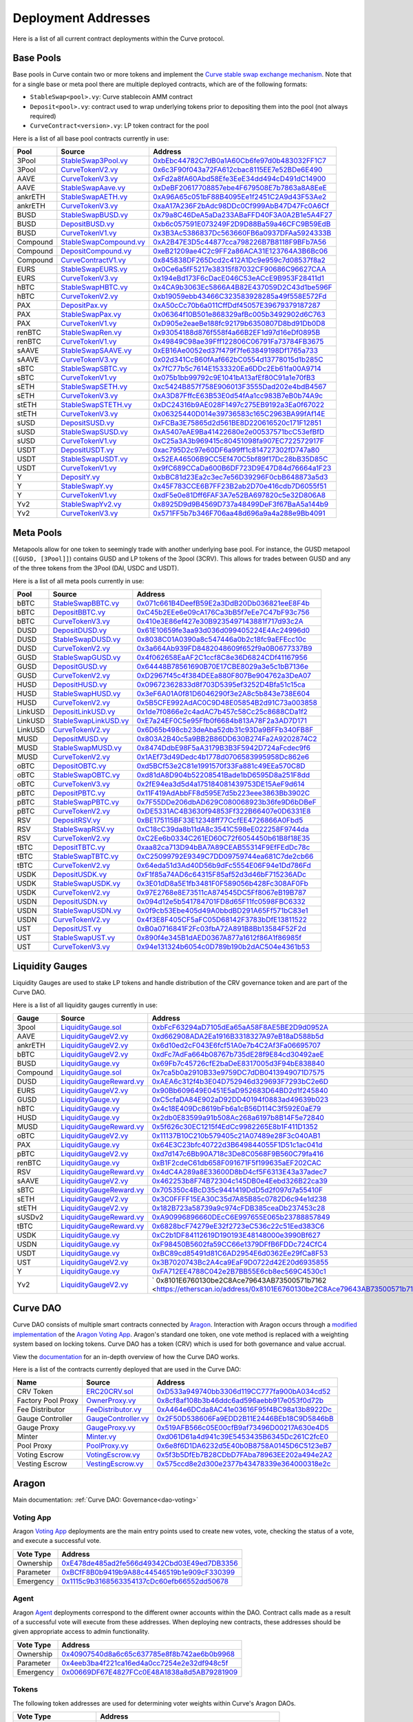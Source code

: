 .. _addresses-overview:

====================
Deployment Addresses
====================

Here is a list of all current contract deployments within the Curve protocol.

Base Pools
==========

Base pools in Curve contain two or more tokens and implement the  `Curve stable swap exchange mechanism <https://www.curve.fi/stableswap-paper.pdf>`_. Note that for a single base or meta pool there are multiple deployed contracts, which are of the following formats:

- ``StableSwap<pool>.vy``: Curve stablecoin AMM contract
- ``Deposit<pool>.vy``: contract used to wrap underlying tokens prior to depositing them into the pool (not always required)
- ``CurveContract<version>.vy``: LP token contract for the pool

Here is a list of all base pool contracts currently in use:

.. csv-table::
   :header: "Pool", "Source", "Address"

   3Pool, `StableSwap3Pool.vy <https://github.com/curvefi/curve-contract/blob/master/contracts/pools/3pool/StableSwap3Pool.vy>`_, `0xbEbc44782C7dB0a1A60Cb6fe97d0b483032FF1C7 <https://etherscan.io/address/0xbebc44782c7db0a1a60cb6fe97d0b483032ff1c7#code>`_
   3Pool, `CurveTokenV2.vy <https://github.com/curvefi/curve-contract/blob/master/contracts/tokens/CurveTokenV2.vy>`_, `0x6c3F90f043a72FA612cbac8115EE7e52BDe6E490 <https://etherscan.io/address/0x6c3F90f043a72FA612cbac8115EE7e52BDe6E490#code>`_
   AAVE, `CurveTokenV3.vy <https://github.com/curvefi/curve-contract/blob/master/contracts/tokens/CurveTokenV3.vy>`_, `0xFd2a8fA60Abd58Efe3EeE34dd494cD491dC14900 <https://etherscan.io/address/0xFd2a8fA60Abd58Efe3EeE34dd494cD491dC14900#code>`_
   AAVE, `StableSwapAave.vy <https://github.com/curvefi/curve-contract/blob/master/contracts/pools/aave/StableSwapAave.vy>`_, `0xDeBF20617708857ebe4F679508E7b7863a8A8EeE <https://etherscan.io/address/0xDeBF20617708857ebe4F679508E7b7863a8A8EeE#code>`_
   ankrETH, `StableSwapAETH.vy <https://github.com/curvefi/curve-contract/blob/master/contracts/pools/aeth/StableSwapAETH.vy>`_, `0xA96A65c051bF88B4095Ee1f2451C2A9d43F53Ae2 <https://etherscan.io/address/0xA96A65c051bF88B4095Ee1f2451C2A9d43F53Ae2#code>`_
   ankrETH, `CurveTokenV3.vy <https://github.com/curvefi/curve-contract/blob/master/contracts/tokens/CurveTokenV3.vy>`_, `0xaA17A236F2bAdc98DDc0Cf999AbB47D47Fc0A6Cf <https://etherscan.io/address/0xaA17A236F2bAdc98DDc0Cf999AbB47D47Fc0A6Cf#code>`_
   BUSD, `StableSwapBUSD.vy <https://github.com/curvefi/curve-contract/blob/master/contracts/pools/busd/StableSwapBUSD.vy>`_, `0x79a8C46DeA5aDa233ABaFFD40F3A0A2B1e5A4F27 <https://etherscan.io/address/0x79a8C46DeA5aDa233ABaFFD40F3A0A2B1e5A4F27#code>`_
   BUSD, `DepositBUSD.vy <https://github.com/curvefi/curve-contract/blob/master/contracts/pools/busd/DepositBUSD.vy>`_, `0xb6c057591E073249F2D9D88Ba59a46CFC9B59EdB <https://etherscan.io/address/0xb6c057591e073249f2d9d88ba59a46cfc9b59edb#code>`_
   BUSD, `CurveTokenV1.vy <https://github.com/curvefi/curve-contract/blob/master/contracts/tokens/CurveTokenV1.vy>`_, `0x3B3Ac5386837Dc563660FB6a0937DFAa5924333B <https://etherscan.io/address/0x3B3Ac5386837Dc563660FB6a0937DFAa5924333B#code>`_
   Compound, `StableSwapCompound.vy <https://github.com/curvefi/curve-contract/blob/master/contracts/pools/compound/StableSwapCompound.vy>`_, `0xA2B47E3D5c44877cca798226B7B8118F9BFb7A56 <https://etherscan.io/address/0xA2B47E3D5c44877cca798226B7B8118F9BFb7A56#code>`_
   Compound, `DepositCompound.vy <https://github.com/curvefi/curve-contract/blob/master/contracts/pools/compound/DepositCompound.vy>`_, `0xeB21209ae4C2c9FF2a86ACA31E123764A3B6Bc06 <https://etherscan.io/address/0xeb21209ae4c2c9ff2a86aca31e123764a3b6bc06#code>`_
   Compound, `CurveContractV1.vy <https://github.com/curvefi/curve-contract/blob/master/contracts/tokens/CurveTokenV1.vy>`_, `0x845838DF265Dcd2c412A1Dc9e959c7d08537f8a2 <https://etherscan.io/address/0x845838DF265Dcd2c412A1Dc9e959c7d08537f8a2#code>`_
   EURS, `StableSwapEURS.vy <https://github.com/curvefi/curve-contract/blob/master/contracts/pools/eurs/StableSwapEURS.vy>`_, `0x0Ce6a5fF5217e38315f87032CF90686C96627CAA <https://etherscan.io/address/0x0Ce6a5fF5217e38315f87032CF90686C96627CAA#code>`_
   EURS, `CurveTokenV3.vy <https://github.com/curvefi/curve-contract/blob/master/contracts/tokens/CurveTokenV3.vy>`_, `0x194eBd173F6cDacE046C53eACcE9B953F28411d1 <https://etherscan.io/address/0x194eBd173F6cDacE046C53eACcE9B953F28411d1#code>`_
   hBTC, `StableSwapHBTC.vy <https://github.com/curvefi/curve-contract/blob/master/contracts/pools/hbtc/StableSwapHBTC.vy>`_, `0x4CA9b3063Ec5866A4B82E437059D2C43d1be596F <https://etherscan.io/address/0x4CA9b3063Ec5866A4B82E437059D2C43d1be596F#code>`_
   hBTC, `CurveTokenV2.vy <https://github.com/curvefi/curve-contract/blob/master/contracts/tokens/CurveTokenV2.vy>`_, `0xb19059ebb43466C323583928285a49f558E572Fd <https://etherscan.io/address/0xb19059ebb43466C323583928285a49f558E572Fd#code>`_
   PAX, `DepositPax.vy <https://github.com/curvefi/curve-contract/blob/master/contracts/pools/pax/DepositPax.vy>`_, `0xA50cCc70b6a011CffDdf45057E39679379187287 <https://etherscan.io/address/0xa50ccc70b6a011cffddf45057e39679379187287#code>`_
   PAX, `StableSwapPax.vy <https://github.com/curvefi/curve-contract/blob/master/contracts/pools/pax/StableSwapPax.vy>`_, `0x06364f10B501e868329afBc005b3492902d6C763 <https://etherscan.io/address/0x06364f10B501e868329afBc005b3492902d6C763#code>`_
   PAX, `CurveTokenV1.vy <https://github.com/curvefi/curve-contract/blob/master/contracts/tokens/CurveTokenV1.vy>`_, `0xD905e2eaeBe188fc92179b6350807D8bd91Db0D8 <https://etherscan.io/address/0xD905e2eaeBe188fc92179b6350807D8bd91Db0D8#code>`_
   renBTC, `StableSwapRen.vy <https://github.com/curvefi/curve-contract/blob/master/contracts/pools/ren/StableSwapRen.vy>`_, `0x93054188d876f558f4a66B2EF1d97d16eDf0895B <https://etherscan.io/address/0x93054188d876f558f4a66B2EF1d97d16eDf0895B#code>`_
   renBTC, `CurveTokenV1.vy <https://github.com/curvefi/curve-contract/blob/master/contracts/tokens/CurveTokenV1.vy>`_, `0x49849C98ae39Fff122806C06791Fa73784FB3675 <https://etherscan.io/address/0x49849C98ae39Fff122806C06791Fa73784FB3675#code>`_
   sAAVE, `StableSwapSAAVE.vy <https://github.com/curvefi/curve-contract/blob/master/contracts/pools/saave/StableSwapSAAVE.vy>`_, `0xEB16Ae0052ed37f479f7fe63849198Df1765a733 <https://etherscan.io/address/0xeb16ae0052ed37f479f7fe63849198df1765a733#code>`_
   sAAVE, `CurveTokenV3.vy <https://github.com/curvefi/curve-contract/blob/master/contracts/tokens/CurveTokenV3.vy>`_, `0x02d341CcB60fAaf662bC0554d13778015d1b285C <https://etherscan.io/address/0x02d341CcB60fAaf662bC0554d13778015d1b285C#code>`_
   sBTC, `StableSwapSBTC.vy <https://github.com/curvefi/curve-contract/blob/master/contracts/pools/sbtc/StableSwapSBTC.vy>`_, `0x7fC77b5c7614E1533320Ea6DDc2Eb61fa00A9714 <https://etherscan.io/address/0x7fC77b5c7614E1533320Ea6DDc2Eb61fa00A9714#code>`_
   sBTC, `CurveTokenV1.vy <https://github.com/curvefi/curve-contract/blob/master/contracts/tokens/CurveTokenV1.vy>`_,`0x075b1bb99792c9E1041bA13afEf80C91a1e70fB3 <https://etherscan.io/address/0x075b1bb99792c9E1041bA13afEf80C91a1e70fB3#code>`_
   sETH, `StableSwapSETH.vy <https://github.com/curvefi/curve-contract/blob/master/contracts/pools/seth/StableSwapSETH.vy>`_, `0xc5424B857f758E906013F3555Dad202e4bdB4567 <https://etherscan.io/address/0xc5424b857f758e906013f3555dad202e4bdb4567#code>`_
   sETH, `CurveTokenV3.vy <https://github.com/curvefi/curve-contract/blob/master/contracts/tokens/CurveTokenV3.vy>`_, `0xA3D87FffcE63B53E0d54fAa1cc983B7eB0b74A9c <https://etherscan.io/address/0xA3D87FffcE63B53E0d54fAa1cc983B7eB0b74A9c#code>`_
   stETH, `StableSwapSTETH.vy <https://github.com/curvefi/curve-contract/blob/master/contracts/pools/steth/StableSwapSTETH.vy>`_, `0xDC24316b9AE028F1497c275EB9192a3Ea0f67022 <https://etherscan.io/address/0xDC24316b9AE028F1497c275EB9192a3Ea0f67022#code>`_
   stETH, `CurveTokenV3.vy <https://github.com/curvefi/curve-contract/blob/master/contracts/tokens/CurveTokenV3.vy>`_, `0x06325440D014e39736583c165C2963BA99fAf14E <https://etherscan.io/address/0x06325440D014e39736583c165C2963BA99fAf14E#code>`_
   sUSD, `DepositSUSD.vy <https://github.com/curvefi/curve-contract/blob/master/contracts/pools/susd/DepositSUSD.vy>`_, `0xFCBa3E75865d2d561BE8D220616520c171F12851 <https://etherscan.io/address/0xfcba3e75865d2d561be8d220616520c171f12851#code>`_
   sUSD, `StableSwapSUSD.vy <https://github.com/curvefi/curve-contract/blob/master/contracts/pools/susd/StableSwapSUSD.vy>`_, `0xA5407eAE9Ba41422680e2e00537571bcC53efBfD <https://etherscan.io/address/0xA5407eAE9Ba41422680e2e00537571bcC53efBfD#code>`_
   sUSD, `CurveTokenV1.vy <https://github.com/curvefi/curve-contract/blob/master/contracts/tokens/CurveTokenV1.vy>`_, `0xC25a3A3b969415c80451098fa907EC722572917F <https://etherscan.io/address/0xC25a3A3b969415c80451098fa907EC722572917F#code>`_
   USDT, `DepositUSDT.vy <https://github.com/curvefi/curve-contract/blob/master/contracts/pools/usdt/DepositUSDT.vy>`_, `0xac795D2c97e60DF6a99ff1c814727302fD747a80 <https://etherscan.io/address/0xac795d2c97e60df6a99ff1c814727302fd747a80#code>`_
   USDT, `StableSwapUSDT.vy <https://github.com/curvefi/curve-contract/blob/master/contracts/pools/usdt/StableSwapUSDT.vy>`_, `0x52EA46506B9CC5Ef470C5bf89f17Dc28bB35D85C <https://etherscan.io/address/0x52EA46506B9CC5Ef470C5bf89f17Dc28bB35D85C#code>`_
   USDT, `CurveTokenV1.vy <https://github.com/curvefi/curve-contract/blob/master/contracts/tokens/CurveTokenV1.vy>`_, `0x9fC689CCaDa600B6DF723D9E47D84d76664a1F23 <https://etherscan.io/address/0x9fC689CCaDa600B6DF723D9E47D84d76664a1F23#code>`_
   Y, `DepositY.vy <https://github.com/curvefi/curve-contract/blob/master/contracts/pools/y/DepositY.vy>`_, `0xbBC81d23Ea2c3ec7e56D39296F0cbB648873a5d3 <https://etherscan.io/address/0xbbc81d23ea2c3ec7e56d39296f0cbb648873a5d3#code>`_
   Y, `StableSwapY.vy <https://github.com/curvefi/curve-contract/blob/master/contracts/pools/y/StableSwapY.vy>`_, `0x45F783CCE6B7FF23B2ab2D70e416cdb7D6055f51 <https://etherscan.io/address/0x45F783CCE6B7FF23B2ab2D70e416cdb7D6055f51#code>`_
   Y, `CurveTokenV1.vy <https://github.com/curvefi/curve-contract/blob/master/contracts/tokens/CurveTokenV1.vy>`_, `0xdF5e0e81Dff6FAF3A7e52BA697820c5e32D806A8 <https://etherscan.io/address/0xdF5e0e81Dff6FAF3A7e52BA697820c5e32D806A8#code>`_
   Yv2, `StableSwapYv2.vy <https://github.com/curvefi/curve-contract/blob/master/contracts/pools/yv2/StableSwapYv2.vy>`_, `0x8925D9d9B4569D737a48499DeF3f67BaA5a144b9 <https://etherscan.io/address/0x8925D9d9B4569D737a48499DeF3f67BaA5a144b9#code>`_
   Yv2, `CurveTokenV3.vy <https://github.com/curvefi/curve-contract/blob/master/contracts/tokens/CurveTokenV3.vy>`_, `0x571FF5b7b346F706aa48d696a9a4a288e9Bb4091 <https://etherscan.io/address/0x571FF5b7b346F706aa48d696a9a4a288e9Bb4091#code>`_


Meta Pools
==========

Metapools allow for one token to seemingly trade with another underlying base pool. For instance, the GUSD metapool (``[GUSD, [3Pool]]``) contains GUSD and LP tokens of the 3pool (3CRV). This allows for trades between GUSD and any of the three tokens from the 3Pool (DAI, USDC and USDT).

Here is a list of all meta pools currently in use:

.. csv-table::
   :header: "Pool", "Source", "Address"

   bBTC, `StableSwapBBTC.vy <https://github.com/curvefi/curve-contract/blob/master/contracts/pools/bbtc/StableSwapBBTC.vy>`_, `0x071c661B4DeefB59E2a3DdB20Db036821eeE8F4b <https://etherscan.io/address/0x071c661B4DeefB59E2a3DdB20Db036821eeE8F4b#code>`_
   bBTC, `DepositBBTC.vy <https://github.com/curvefi/curve-contract/blob/master/contracts/pools/bbtc/DepositBBTC.vy>`_, `0xC45b2EEe6e09cA176Ca3bB5f7eEe7C47bF93c756 <https://etherscan.io/address/0xC45b2EEe6e09cA176Ca3bB5f7eEe7C47bF93c756#code>`_
   bBTC, `CurveTokenV3.vy <https://github.com/curvefi/curve-contract/blob/master/contracts/tokens/CurveTokenV3.vy>`_, `0x410e3E86ef427e30B9235497143881f717d93c2A <https://etherscan.io/address/0x410e3E86ef427e30B9235497143881f717d93c2A#code>`_
   DUSD, `DepositDUSD.vy <https://github.com/curvefi/curve-contract/blob/master/contracts/pools/dusd/DepositDUSD.vy>`_, `0x61E10659fe3aa93d036d099405224E4Ac24996d0 <https://etherscan.io/address/0x61E10659fe3aa93d036d099405224E4Ac24996d0#code>`_
   DUSD, `StableSwapDUSD.vy <https://github.com/curvefi/curve-contract/blob/master/contracts/pools/dusd/StableSwapDUSD.vy>`_, `0x8038C01A0390a8c547446a0b2c18fc9aEFEcc10c <https://etherscan.io/address/0x8038C01A0390a8c547446a0b2c18fc9aEFEcc10c#code>`_
   DUSD, `CurveTokenV2.vy <https://github.com/curvefi/curve-contract/blob/master/contracts/tokens/CurveTokenV2.vy>`_, `0x3a664Ab939FD8482048609f652f9a0B0677337B9 <https://etherscan.io/address/0x3a664Ab939FD8482048609f652f9a0B0677337B9#code>`_
   GUSD, `StableSwapGUSD.vy <https://github.com/curvefi/curve-contract/blob/master/contracts/pools/gusd/StableSwapGUSD.vy>`_, `0x4f062658EaAF2C1ccf8C8e36D6824CDf41167956 <https://etherscan.io/address/0x4f062658EaAF2C1ccf8C8e36D6824CDf41167956>`_
   GUSD, `DepositGUSD.vy <https://github.com/curvefi/curve-contract/blob/master/contracts/pools/gusd/DepositGUSD.vy>`_, `0x64448B78561690B70E17CBE8029a3e5c1bB7136e <https://etherscan.io/address/0x64448B78561690B70E17CBE8029a3e5c1bB7136e#code>`_
   GUSD, `CurveTokenV2.vy <https://github.com/curvefi/curve-contract/blob/master/contracts/tokens/CurveTokenV2.vy>`_, `0xD2967f45c4f384DEEa880F807Be904762a3DeA07 <https://etherscan.io/address/0xD2967f45c4f384DEEa880F807Be904762a3DeA07#code>`_
   HUSD, `DepositHUSD.vy <https://github.com/curvefi/curve-contract/blob/master/contracts/pools/husd/DepositHUSD.vy>`_, `0x09672362833d8f703D5395ef3252D4Bfa51c15ca <https://etherscan.io/address/0x09672362833d8f703D5395ef3252D4Bfa51c15ca#code>`_
   HUSD, `StableSwapHUSD.vy <https://github.com/curvefi/curve-contract/blob/master/contracts/pools/husd/StableSwapHUSD.vy>`_, `0x3eF6A01A0f81D6046290f3e2A8c5b843e738E604 <https://etherscan.io/address/0x3eF6A01A0f81D6046290f3e2A8c5b843e738E604#code>`_
   HUSD, `CurveTokenV2.vy <https://github.com/curvefi/curve-contract/blob/master/contracts/tokens/CurveTokenV2.vy>`_, `0x5B5CFE992AdAC0C9D48E05854B2d91C73a003858 <https://etherscan.io/address/0x5B5CFE992AdAC0C9D48E05854B2d91C73a003858#code>`_
   LinkUSD, `DepositLinkUSD.vy <https://github.com/curvefi/curve-contract/blob/master/contracts/pools/linkusd/DepositLinkUSD.vy>`_, `0x1de7f0866e2c4adAC7b457c58Cc25c8688CDa1f2 <https://etherscan.io/address/0x1de7f0866e2c4adAC7b457c58Cc25c8688CDa1f2#code>`_
   LinkUSD, `StableSwapLinkUSD.vy <https://github.com/curvefi/curve-contract/blob/master/contracts/pools/linkusd/StableSwapLinkUSD.vy>`_, `0xE7a24EF0C5e95Ffb0f6684b813A78F2a3AD7D171 <https://etherscan.io/address/0xE7a24EF0C5e95Ffb0f6684b813A78F2a3AD7D171#code>`_
   LinkUSD, `CurveTokenV2.vy <https://github.com/curvefi/curve-contract/blob/master/contracts/tokens/CurveTokenV2.vy>`_, `0x6D65b498cb23deAba52db31c93Da9BFFb340FB8F <https://etherscan.io/address/0x6D65b498cb23deAba52db31c93Da9BFFb340FB8F#code>`_
   MUSD, `DepositMUSD.vy <https://github.com/curvefi/curve-contract/blob/master/contracts/pools/musd/DepositMUSD.vy>`_, `0x803A2B40c5a9BB2B86DD630B274Fa2A9202874C2 <https://etherscan.io/address/0x803A2B40c5a9BB2B86DD630B274Fa2A9202874C2#code>`_
   MUSD, `StableSwapMUSD.vy <https://github.com/curvefi/curve-contract/blob/master/contracts/pools/musd/StableSwapMUSD.vy>`_, `0x8474DdbE98F5aA3179B3B3F5942D724aFcdec9f6 <https://etherscan.io/address/0x8474DdbE98F5aA3179B3B3F5942D724aFcdec9f6#code>`_
   MUSD, `CurveTokenV2.vy <https://github.com/curvefi/curve-contract/blob/master/contracts/tokens/CurveTokenV2.vy>`_, `0x1AEf73d49Dedc4b1778d0706583995958Dc862e6 <https://etherscan.io/address/0x1AEf73d49Dedc4b1778d0706583995958Dc862e6#code>`_
   oBTC, `DepositOBTC.vy <https://github.com/curvefi/curve-contract/blob/master/contracts/pools/obtc/DepositOBTC.vy>`_, `0xd5BCf53e2C81e1991570f33Fa881c49EEa570C8D <https://etherscan.io/address/0xd5BCf53e2C81e1991570f33Fa881c49EEa570C8D#code>`_
   oBTC, `StableSwapOBTC.vy <https://github.com/curvefi/curve-contract/blob/master/contracts/pools/obtc/StableSwapOBTC.vy>`_, `0xd81dA8D904b52208541Bade1bD6595D8a251F8dd <https://etherscan.io/address/0xd81dA8D904b52208541Bade1bD6595D8a251F8dd#code>`_
   oBTC, `CurveTokenV3.vy <https://github.com/curvefi/curve-contract/blob/master/contracts/tokens/CurveTokenV3.vy>`_, `0x2fE94ea3d5d4a175184081439753DE15AeF9d614 <https://etherscan.io/address/0x2fE94ea3d5d4a175184081439753DE15AeF9d614#code>`_
   pBTC, `DepositPBTC.vy <https://github.com/curvefi/curve-contract/blob/master/contracts/pools/pbtc/DepositPBTC.vy>`_,`0x11F419AdAbbFF8d595E7d5b223eee3863Bb3902C <https://etherscan.io/address/0x11F419AdAbbFF8d595E7d5b223eee3863Bb3902C#code>`_
   pBTC, `StableSwapPBTC.vy <https://github.com/curvefi/curve-contract/blob/master/contracts/pools/pbtc/StableSwapPBTC.vy>`_, `0x7F55DDe206dbAD629C080068923b36fe9D6bDBeF <https://etherscan.io/address/0x7F55DDe206dbAD629C080068923b36fe9D6bDBeF#code>`_
   pBTC, `CurveTokenV2.vy <https://github.com/curvefi/curve-contract/blob/master/contracts/tokens/CurveTokenV2.vy>`_, `0xDE5331AC4B3630f94853Ff322B66407e0D6331E8 <https://etherscan.io/address/0xDE5331AC4B3630f94853Ff322B66407e0D6331E8#code>`_
   RSV, `DepositRSV.vy <https://github.com/curvefi/curve-contract/blob/master/contracts/pools/rsv/DepositRSV.vy>`_, `0xBE175115BF33E12348ff77CcfEE4726866A0Fbd5 <https://etherscan.io/address/0xBE175115BF33E12348ff77CcfEE4726866A0Fbd5#code>`_
   RSV, `StableSwapRSV.vy <https://github.com/curvefi/curve-contract/blob/master/contracts/pools/rsv/StableSwapRSV.vy>`_, `0xC18cC39da8b11dA8c3541C598eE022258F9744da <https://etherscan.io/address/0xC18cC39da8b11dA8c3541C598eE022258F9744da#code>`_
   RSV, `CurveTokenV2.vy <https://github.com/curvefi/curve-contract/blob/master/contracts/tokens/CurveTokenV2.vy>`_, `0xC2Ee6b0334C261ED60C72f6054450b61B8f18E35 <https://etherscan.io/address/0xC2Ee6b0334C261ED60C72f6054450b61B8f18E35#code>`_
   tBTC, `DepositTBTC.vy <https://github.com/curvefi/curve-contract/blob/master/contracts/pools/tbtc/DepositTBTC.vy>`_, `0xaa82ca713D94bBA7A89CEAB55314F9EfFEdDc78c <https://etherscan.io/address/0xaa82ca713D94bBA7A89CEAB55314F9EfFEdDc78c#code>`_
   tBTC, `StableSwapTBTC.vy <https://github.com/curvefi/curve-contract/blob/master/contracts/pools/tbtc/StableSwapTBTC.vy>`_, `0xC25099792E9349C7DD09759744ea681C7de2cb66 <https://etherscan.io/address/0xC25099792E9349C7DD09759744ea681C7de2cb66#code>`_
   tBTC, `CurveTokenV2.vy <https://github.com/curvefi/curve-contract/blob/master/contracts/tokens/CurveTokenV2.vy>`_, `0x64eda51d3Ad40D56b9dFc5554E06F94e1Dd786Fd <https://etherscan.io/address/0x64eda51d3Ad40D56b9dFc5554E06F94e1Dd786Fd#code>`_
   USDK, `DepositUSDK.vy <https://github.com/curvefi/curve-contract/blob/master/contracts/pools/usdk/DepositUSDK.vy>`_, `0xF1f85a74AD6c64315F85af52d3d46bF715236ADc <https://etherscan.io/address/0xF1f85a74AD6c64315F85af52d3d46bF715236ADc#code>`_
   USDK, `StableSwapUSDK.vy <https://github.com/curvefi/curve-contract/blob/master/contracts/pools/usdk/StableSwapUSDK.vy>`_, `0x3E01dD8a5E1fb3481F0F589056b428Fc308AF0Fb <https://etherscan.io/address/0x3E01dD8a5E1fb3481F0F589056b428Fc308AF0Fb#code>`_
   USDK, `CurveTokenV2.vy <https://github.com/curvefi/curve-contract/blob/master/contracts/tokens/CurveTokenV2.vy>`_, `0x97E2768e8E73511cA874545DC5Ff8067eB19B787 <https://etherscan.io/address/0x97E2768e8E73511cA874545DC5Ff8067eB19B787#code>`_
   USDN, `DepositUSDN.vy <https://github.com/curvefi/curve-contract/blob/master/contracts/pools/usdn/DepositUSDN.vy>`_, `0x094d12e5b541784701FD8d65F11fc0598FBC6332 <https://etherscan.io/address/0x094d12e5b541784701FD8d65F11fc0598FBC6332#code>`_
   USDN, `StableSwapUSDN.vy <https://github.com/curvefi/curve-contract/blob/master/contracts/pools/usdn/StableSwapUSDN.vy>`_, `0x0f9cb53Ebe405d49A0bbdBD291A65Ff571bC83e1 <https://etherscan.io/address/0x0f9cb53Ebe405d49A0bbdBD291A65Ff571bC83e1#code>`_
   USDN, `CurveTokenV2.vy <https://github.com/curvefi/curve-contract/blob/master/contracts/tokens/CurveTokenV2.vy>`_, `0x4f3E8F405CF5aFC05D68142F3783bDfE13811522 <https://etherscan.io/address/0x4f3E8F405CF5aFC05D68142F3783bDfE13811522#code>`_
   UST, `DepositUST.vy <https://github.com/curvefi/curve-contract/blob/master/contracts/pools/ust/DepositUST.vy>`_, `0xB0a0716841F2Fc03fbA72A891B8Bb13584F52F2d <https://etherscan.io/address/0xB0a0716841F2Fc03fbA72A891B8Bb13584F52F2d#code>`_
   UST, `StableSwapUST.vy <https://github.com/curvefi/curve-contract/blob/master/contracts/pools/ust/StableSwapUST.vy>`_, `0x890f4e345B1dAED0367A877a1612f86A1f86985f <https://etherscan.io/address/0x890f4e345B1dAED0367A877a1612f86A1f86985f#code>`_
   UST, `CurveTokenV3.vy <https://github.com/curvefi/curve-contract/blob/master/contracts/tokens/CurveTokenV3.vy>`_, `0x94e131324b6054c0D789b190b2dAC504e4361b53 <https://etherscan.io/address/0x94e131324b6054c0D789b190b2dAC504e4361b53#code>`_


.. _addresses-gauges:

Liquidity Gauges
================

Liquidity Gauges are used to stake LP tokens and handle distribution of the CRV governance token and are part of the Curve DAO.

Here is a list of all liquidity gauges currently in use:

.. csv-table::
   :header: "Gauge", "Source", "Address"

   3pool, `LiquidityGauge.sol <https://github.com/curvefi/curve-contract/blob/master/contracts/gauges/LiquidityGauge.vy>`_, `0xbFcF63294aD7105dEa65aA58F8AE5BE2D9d0952A <https://etherscan.io/address/0xbFcF63294aD7105dEa65aA58F8AE5BE2D9d0952A#code>`_
   AAVE, `LiquidityGaugeV2.vy <https://github.com/curvefi/curve-dao-contracts/blob/master/contracts/gauges/LiquidityGaugeV2.vy>`_, `0xd662908ADA2Ea1916B3318327A97eB18aD588b5d <https://etherscan.io/address/0xd662908ADA2Ea1916B3318327A97eB18aD588b5d#code>`_
   ankrETH, `LiquidityGaugeV2.vy <https://github.com/curvefi/curve-dao-contracts/blob/master/contracts/gauges/LiquidityGaugeV2.vy>`_, `0x6d10ed2cF043E6fcf51A0e7b4C2Af3Fa06695707 <https://etherscan.io/address/0x6d10ed2cF043E6fcf51A0e7b4C2Af3Fa06695707#code>`_
   bBTC, `LiquidityGaugeV2.vy <https://github.com/curvefi/curve-dao-contracts/blob/master/contracts/gauges/LiquidityGaugeV2.vy>`_, `0xdFc7AdFa664b08767b735dE28f9E84cd30492aeE <https://etherscan.io/address/0xdFc7AdFa664b08767b735dE28f9E84cd30492aeE#code>`_
   BUSD, `LiquidityGauge.vy <https://github.com/curvefi/curve-contract/blob/master/contracts/gauges/LiquidityGauge.vy>`_, `0x69Fb7c45726cfE2baDeE8317005d3F94bE838840 <https://etherscan.io/address/0x69Fb7c45726cfE2baDeE8317005d3F94bE838840#code>`_
   Compound, `LiquidityGauge.sol <https://github.com/curvefi/curve-contract/blob/master/contracts/gauges/LiquidityGauge.vy>`_, `0x7ca5b0a2910B33e9759DC7dDB0413949071D7575 <https://etherscan.io/address/0x7ca5b0a2910B33e9759DC7dDB0413949071D7575#code>`_
   DUSD, `LiquidityGaugeReward.vy <https://github.com/curvefi/curve-contract/blob/master/contracts/gauges/LiquidityGaugeReward.vy>`_, `0xAEA6c312f4b3E04D752946d329693F7293bC2e6D <https://etherscan.io/address/0xAEA6c312f4b3E04D752946d329693F7293bC2e6D#code>`_
   EURS, `LiquidityGaugeV2.vy <https://github.com/curvefi/curve-dao-contracts/blob/master/contracts/gauges/LiquidityGaugeV2.vy>`_, `0x90Bb609649E0451E5aD952683D64BD2d1f245840 <https://etherscan.io/address/0x90Bb609649E0451E5aD952683D64BD2d1f245840#code>`_
   GUSD, `LiquidityGauge.vy <https://github.com/curvefi/curve-contract/blob/master/contracts/gauges/LiquidityGauge.vy>`_, `0xC5cfaDA84E902aD92DD40194f0883ad49639b023 <https://etherscan.io/address/0xC5cfaDA84E902aD92DD40194f0883ad49639b023#code>`_
   hBTC, `LiquidityGauge.vy <https://github.com/curvefi/curve-contract/blob/master/contracts/gauges/LiquidityGauge.vy>`_, `0x4c18E409Dc8619bFb6a1cB56D114C3f592E0aE79 <https://etherscan.io/address/0x4c18E409Dc8619bFb6a1cB56D114C3f592E0aE79#code>`_
   HUSD, `LiquidityGauge.vy <https://github.com/curvefi/curve-contract/blob/master/contracts/gauges/LiquidityGauge.vy>`_, `0x2db0E83599a91b508Ac268a6197b8B14F5e72840 <https://etherscan.io/address/0x2db0E83599a91b508Ac268a6197b8B14F5e72840#code>`_
   MUSD, `LiquidityGaugeReward.vy <https://github.com/curvefi/curve-contract/blob/master/contracts/gauges/LiquidityGaugeReward.vy>`_, `0x5f626c30EC1215f4EdCc9982265E8b1F411D1352 <https://etherscan.io/address/0x5f626c30EC1215f4EdCc9982265E8b1F411D1352#code>`_
   oBTC, `LiquidityGaugeV2.vy <https://github.com/curvefi/curve-dao-contracts/blob/master/contracts/gauges/LiquidityGaugeV2.vy>`_, `0x11137B10C210b579405c21A07489e28F3c040AB1 <https://etherscan.io/address/0x11137B10C210b579405c21A07489e28F3c040AB1#code>`_
   PAX, `LiquidityGauge.vy <https://github.com/curvefi/curve-contract/blob/master/contracts/gauges/LiquidityGauge.vy>`_, `0x64E3C23bfc40722d3B649844055F1D51c1ac041d <https://etherscan.io/address/0x64E3C23bfc40722d3B649844055F1D51c1ac041d#code>`_
   pBTC, `LiquidityGaugeV2.vy <https://github.com/curvefi/curve-dao-contracts/blob/master/contracts/gauges/LiquidityGaugeV2.vy>`_, `0xd7d147c6Bb90A718c3De8C0568F9B560C79fa416 <https://etherscan.io/address/0xd7d147c6Bb90A718c3De8C0568F9B560C79fa416#code>`_
   renBTC, `LiquidityGauge.vy <https://github.com/curvefi/curve-contract/blob/master/contracts/gauges/LiquidityGauge.vy>`_, `0xB1F2cdeC61db658F091671F5f199635aEF202CAC <https://etherscan.io/address/0xB1F2cdeC61db658F091671F5f199635aEF202CAC#code>`_
   RSV, `LiquidityGaugeReward.vy <https://github.com/curvefi/curve-contract/blob/master/contracts/gauges/LiquidityGaugeReward.vy>`_, `0x4dC4A289a8E33600D8bD4cf5F6313E43a37adec7 <https://etherscan.io/address/0x4dC4A289a8E33600D8bD4cf5F6313E43a37adec7#code>`_
   sAAVE, `LiquidityGaugeV2.vy <https://github.com/curvefi/curve-dao-contracts/blob/master/contracts/gauges/LiquidityGaugeV2.vy>`_, `0x462253b8F74B72304c145DB0e4Eebd326B22ca39 <https://etherscan.io/address/0x462253b8F74B72304c145DB0e4Eebd326B22ca39#code>`_
   sBTC, `LiquidityGaugeReward.vy <https://github.com/curvefi/curve-contract/blob/master/contracts/gauges/LiquidityGaugeReward.vy>`_, `0x705350c4BcD35c9441419DdD5d2f097d7a55410F <https://etherscan.io/address/0x705350c4BcD35c9441419DdD5d2f097d7a55410F#code>`_
   sETH, `LiquidityGaugeV2.vy <https://github.com/curvefi/curve-dao-contracts/blob/master/contracts/gauges/LiquidityGaugeV2.vy>`_, `0x3C0FFFF15EA30C35d7A85B85c0782D6c94e1d238 <https://etherscan.io/address/0x3C0FFFF15EA30C35d7A85B85c0782D6c94e1d238#code>`_
   stETH, `LiquidityGaugeV2.vy <https://github.com/curvefi/curve-dao-contracts/blob/master/contracts/gauges/LiquidityGaugeV2.vy>`_, `0x182B723a58739a9c974cFDB385ceaDb237453c28 <https://etherscan.io/address/0x182B723a58739a9c974cFDB385ceaDb237453c28#code>`_
   sUSDv2, `LiquidityGaugeReward.vy <https://github.com/curvefi/curve-contract/blob/master/contracts/gauges/LiquidityGaugeReward.vy>`_, `0xA90996896660DEcC6E997655E065b23788857849 <https://etherscan.io/address/0xA90996896660DEcC6E997655E065b23788857849#code>`_
   tBTC, `LiquidityGaugeReward.vy <https://github.com/curvefi/curve-contract/blob/master/contracts/gauges/LiquidityGaugeReward.vy>`_, `0x6828bcF74279eE32f2723eC536c22c51Eed383C6 <https://etherscan.io/address/0x6828bcF74279eE32f2723eC536c22c51Eed383C6#code>`_
   USDK, `LiquidityGauge.vy <https://github.com/curvefi/curve-contract/blob/master/contracts/gauges/LiquidityGauge.vy>`_, `0xC2b1DF84112619D190193E48148000e3990Bf627 <https://etherscan.io/address/0xC2b1DF84112619D190193E48148000e3990Bf627#code>`_
   USDN, `LiquidityGauge.vy <https://github.com/curvefi/curve-contract/blob/master/contracts/gauges/LiquidityGauge.vy>`_, `0xF98450B5602fa59CC66e1379DFfB6FDDc724CfC4 <https://etherscan.io/address/0xF98450B5602fa59CC66e1379DFfB6FDDc724CfC4#code>`_
   USDT, `LiquidityGauge.vy <https://github.com/curvefi/curve-contract/blob/master/contracts/gauges/LiquidityGauge.vy>`_, `0xBC89cd85491d81C6AD2954E6d0362Ee29fCa8F53 <https://etherscan.io/address/0xBC89cd85491d81C6AD2954E6d0362Ee29fCa8F53#code>`_
   UST, `LiquidityGaugeV2.vy <https://github.com/curvefi/curve-dao-contracts/blob/master/contracts/gauges/LiquidityGaugeV2.vy>`_, `0x3B7020743Bc2A4ca9EaF9D0722d42E20d6935855 <https://etherscan.io/address/0x3B7020743Bc2A4ca9EaF9D0722d42E20d6935855#code>`_
   Y, `LiquidityGauge.vy <https://github.com/curvefi/curve-contract/blob/master/contracts/gauges/LiquidityGauge.vy>`_, `0xFA712EE4788C042e2B7BB55E6cb8ec569C4530c1 <https://etherscan.io/address/0xFA712EE4788C042e2B7BB55E6cb8ec569C4530c1#code>`_
   Yv2, `LiquidityGaugeV2.vy <https://github.com/curvefi/curve-dao-contracts/blob/master/contracts/gauges/LiquidityGaugeV2.vy>`_, ` 0x8101E6760130be2C8Ace79643AB73500571b7162 <https://etherscan.io/address/0x8101E6760130be2C8Ace79643AB73500571b7162#code>`_

.. _addresses-dao:

Curve DAO
=========

Curve DAO consists of multiple smart contracts connected by `Aragon <https://github.com/aragon/aragonOS>`_. Interaction with Aragon occurs through a `modified implementation <https://github.com/curvefi/curve-aragon-voting>`_ of the `Aragon Voting App <https://github.com/aragon/aragon-apps/tree/master/apps/voting>`_. Aragon's standard one token, one vote method is replaced with a weighting system based on locking tokens. Curve DAO has a token (CRV) which is used for both governance and value accrual.

View the `documentation <https://github.com/curvefi/curve-dao-contracts/blob/master/doc/readme.pdf>`_ for an in-depth overview of how the Curve DAO works.

Here is a list of the contracts currently deployed that are used in the Curve DAO:

.. csv-table::
   :header: "Name", "Source", "Address"

   CRV Token, `ERC20CRV.sol <https://github.com/curvefi/curve-dao-contracts/blob/master/contracts/ERC20CRV.vy>`_, `0xD533a949740bb3306d119CC777fa900bA034cd52 <https://etherscan.io/address/0xD533a949740bb3306d119CC777fa900bA034cd52#code>`_
   Factory Pool Proxy, `OwnerProxy.vy <https://github.com/curvefi/curve-factory/blob/master/contracts/OwnerProxy.vy>`_, `0x8cf8af108b3b46ddc6ad596aebb917e053f0d72b <https://etherscan.io/address/0x8cf8af108b3b46ddc6ad596aebb917e053f0d72b>`_
   Fee Distributor, `FeeDistributor.vy <https://github.com/curvefi/curve-dao-contracts/blob/master/contracts/FeeDistributor.vy>`_, `0xA464e6DCda8AC41e03616F95f4BC98a13b8922Dc <https://etherscan.io/address/0xA464e6DCda8AC41e03616F95f4BC98a13b8922Dc#code>`_
   Gauge Controller, `GaugeController.vy <https://github.com/curvefi/curve-dao-contracts/blob/master/contracts/GaugeController.vy>`_, `0x2F50D538606Fa9EDD2B11E2446BEb18C9D5846bB <https://etherscan.io/address/0x2F50D538606Fa9EDD2B11E2446BEb18C9D5846bB#code>`_
   Gauge Proxy, `GaugeProxy.vy <https://github.com/curvefi/curve-dao-contracts/blob/master/contracts/GaugeProxy.vy>`_, `0x519AFB566c05E00cfB9af73496D00217A630e4D5 <https://etherscan.io/address/0x519AFB566c05E00cfB9af73496D00217A630e4D5#code>`_
   Minter, `Minter.vy <https://github.com/curvefi/curve-dao-contracts/blob/master/contracts/Minter.vy>`_, `0xd061D61a4d941c39E5453435B6345Dc261C2fcE0 <https://etherscan.io/address/0xd061D61a4d941c39E5453435B6345Dc261C2fcE0#code>`_
   Pool Proxy, `PoolProxy.vy <https://github.com/curvefi/curve-dao-contracts/blob/master/contracts/PoolProxy.vy>`_, `0x6e8f6D1DA6232d5E40b0B8758A0145D6C5123eB7 <https://etherscan.io/address/0x6e8f6D1DA6232d5E40b0B8758A0145D6C5123eB7#code>`_
   Voting Escrow, `VotingEscrow.vy <https://github.com/curvefi/curve-dao-contracts/blob/master/contracts/VotingEscrow.vy>`_, `0x5f3b5DfEb7B28CDbD7FAba78963EE202a494e2A2 <https://etherscan.io/address/0x5f3b5DfEb7B28CDbD7FAba78963EE202a494e2A2#code>`_
   Vesting Escrow, `VestingEscrow.vy <https://github.com/curvefi/curve-dao-contracts/blob/master/contracts/VestingEscrow.vy>`_, `0x575ccd8e2d300e2377b43478339e364000318e2c <https://etherscan.io/address/0x575ccd8e2d300e2377b43478339e364000318e2c#code>`_

.. _addresses-aragon:

Aragon
======

Main documentation: :ref:`Curve DAO: Governance<dao-voting>`

Voting App
----------

Aragon `Voting App <https://wiki.aragon.org/archive/dev/apps/voting/>`_ deployments are the main entry points used to create new votes, vote, checking the status of a vote, and execute a successful vote.

.. csv-table::
   :header: "Vote Type", "Address"

   Ownership, `0xE478de485ad2fe566d49342Cbd03E49ed7DB3356 <https://etherscan.io/address/0xe478de485ad2fe566d49342cbd03e49ed7db3356>`_
   Parameter, `0xBCfF8B0b9419b9A88c44546519b1e909cF330399 <https://etherscan.io/address/0xbcff8b0b9419b9a88c44546519b1e909cf330399>`_
   Emergency, `0x1115c9b3168563354137cDc60efb66552dd50678 <https://etherscan.io/address/0x1115c9b3168563354137cdc60efb66552dd50678>`_


Agent
-----

Aragon `Agent <https://hack.aragon.org/docs/guides-use-agent>`_ deployments correspond to the different owner accounts within the DAO. Contract calls made as a result of a successful vote will execute from these addresses. When deploying new contracts, these addresses should be given appropriate access to admin functionality.

.. csv-table::
   :header: "Vote Type", "Address"

   Ownership, `0x40907540d8a6c65c637785e8f8b742ae6b0b9968 <https://etherscan.io/address/0x40907540d8a6c65c637785e8f8b742ae6b0b9968>`_
   Parameter, `0x4eeb3ba4f221ca16ed4a0cc7254e2e32df948c5f <https://etherscan.io/address/0x4eeb3ba4f221ca16ed4a0cc7254e2e32df948c5f>`_
   Emergency, `0x00669DF67E4827FCc0E48A1838a8d5AB79281909 <https://etherscan.io/address/0x00669DF67E4827FCc0E48A1838a8d5AB79281909>`_

Tokens
------

The following token addresses are used for determining voter weights within Curve's Aragon DAOs.

.. csv-table::
   :header: "Vote Type", "Address"

   Ownership / Parameter, `0x5f3b5DfEb7B28CDbD7FAba78963EE202a494e2A2 <https://etherscan.io/address/0x5f3b5DfEb7B28CDbD7FAba78963EE202a494e2A2>`_
   Emergency, `0x4c0947B16FB1f755A2D32EC21A0c4181f711C500 <https://etherscan.io/address/0x4c0947B16FB1f755A2D32EC21A0c4181f711C500>`_

Fee Burners
===========

Burners are a fundamental component of the fee payout mechanism in Curve. A burner converts collected pool fees to an asset which can be converted to USDC. Ultimately, the exchanged for USDC is deposited to the 3Pool, as fees are paid out in 3CRV to veCRV holders. Depending on which tokens a pool contains, a specific burner implementation is used.

Here is a list of all burner contracts currently in use:

.. csv-table::
   :header: "Gauge", "Source", "Address"

   ABurner, `ABurner.vy <https://github.com/curvefi/curve-dao-contracts/blob/master/contracts/burners/ABurner.vy>`_, `0x12220a63a2013133d54558c9d03c35288eac9b34 <https://etherscan.io/address/0x12220a63a2013133d54558c9d03c35288eac9b34#code>`_
   BTCBurner, `BTCBurner.vy <https://github.com/curvefi/curve-dao-contracts/blob/master/contracts/burners/BTCBurner.vy>`_, `0xf9fc73496484290142ee856639f69e04465985cd <https://etherscan.io/address/0xf9fc73496484290142ee856639f69e04465985cd#code>`_
   CBurner, `CBurner.vy <https://github.com/curvefi/curve-dao-contracts/blob/master/contracts/burners/CBurner.vy>`_, `0xdd0e10857d952c73b2fa39ce86308299df8774b8 <https://etherscan.io/address/0xdd0e10857d952c73b2fa39ce86308299df8774b8#code>`_
   ETHBurner, `ETHBurner.vy <https://github.com/curvefi/curve-dao-contracts/blob/master/contracts/burners/ETHBurner.vy>`_, `0xe1ea5d59082bb2165b1bbb93d85492e671fd0969 <https://etherscan.io/address/0xe1ea5d59082bb2165b1bbb93d85492e671fd0969#code>`_
   EuroBurner, `EuroBurner.vy <https://github.com/curvefi/curve-dao-contracts/blob/master/contracts/burners/EuroBurner.vy>`_, `0xcfbd5a821d5fc6bd311abe584e1455d8552b58c0 <https://etherscan.io/address/0xcfbd5a821d5fc6bd311abe584e1455d8552b58c0#code>`_
   LPBurner, `LPBurner.vy <https://github.com/curvefi/curve-dao-contracts/blob/master/contracts/burners/LPBurner.vy>`_, `0xaa42C0CD9645A58dfeB699cCAeFBD30f19B1ff81 <https://etherscan.io/address/0xaa42C0CD9645A58dfeB699cCAeFBD30f19B1ff81#code>`_
   MetaBurner, `MetaBurner.vy <https://github.com/curvefi/curve-dao-contracts/blob/master/contracts/burners/MetaBurner.vy>`_, `0xE4b65889469ad896e866331f0AB5652C1EcfB3E6 <https://etherscan.io/address/0xE4b65889469ad896e866331f0AB5652C1EcfB3E6#code>`_
   SynthBurner, `SynthBurner.vy <https://github.com/curvefi/curve-dao-contracts/blob/master/contracts/burners/SynthBurner.vy>`_, `0x67a0213310202DBc2cbE788f4349B72fbA90f9Fa <https://etherscan.io/address/0x67a0213310202dbc2cbe788f4349b72fba90f9fa>`_
   USDNBurner, `USDNBurner.vy <https://github.com/curvefi/curve-dao-contracts/blob/master/contracts/burners/USDNBurner.vy>`_, `0x06534b0BF7Ff378F162d4F348390BDA53b15fA35 <https://etherscan.io/address/0x06534b0BF7Ff378F162d4F348390BDA53b15fA35#code>`_
   UnderlyingBurner, `UnderlyingBurner.vy <https://github.com/curvefi/curve-dao-contracts/blob/master/contracts/burners/UnderlyingBurner.vy>`_, `0x786b374b5eef874279f4b7b4de16940e57301a58 <https://etherscan.io/address/0x786b374b5eef874279f4b7b4de16940e57301a58#code>`_
   UniswapBurner, `UniswapBurner.vy <https://github.com/curvefi/curve-dao-contracts/blob/master/contracts/burners/UniswapBurner.vy>`_, `0xf3b64840b39121b40d8685f1576b64c157ce2e24 <https://etherscan.io/address/0xf3b64840b39121b40d8685f1576b64c157ce2e24#code>`_
   YBurner, `YBurner.vy <https://github.com/curvefi/curve-dao-contracts/blob/master/contracts/burners/YBurner.vy>`_, `0xd16ea3e5681234da84419512eb597362135cd8c9 <https://etherscan.io/address/0xd16ea3e5681234da84419512eb597362135cd8c9#code>`_


Pool Registry
=============

The pool registry serves as an on-chain information hub about the current state of Curve pools. For instance, on-chain integrators can fetch the current address of a Curve pool and query information about it.

Here is a list of all components of the pool registry currently in use:

.. csv-table::
   :header: "Name", "Source", "Address"

   Address Provider, `AddressProvider.vy <https://github.com/curvefi/curve-pool-registry/blob/master/contracts/AddressProvider.vy>`_, `0x0000000022d53366457f9d5e68ec105046fc4383 <https://etherscan.io/address/0x0000000022d53366457f9d5e68ec105046fc4383#code>`_
   Curve Calculator, `CurveCalc.vy <https://github.com/curvefi/curve-pool-registry/blob/master/contracts/CurveCalc.vy>`_, `0xc1DB00a8E5Ef7bfa476395cdbcc98235477cDE4E <https://etherscan.io/address/0xc1DB00a8E5Ef7bfa476395cdbcc98235477cDE4E#code>`_
   Pool Info, `PoolInfo.vy <https://github.com/curvefi/curve-pool-registry/blob/master/contracts/PoolInfo.vy>`_, `0xe64608E223433E8a03a1DaaeFD8Cb638C14B552C <https://etherscan.io/address/0xe64608E223433E8a03a1DaaeFD8Cb638C14B552C#code>`_
   Registry, `Registry.vy <https://github.com/curvefi/curve-pool-registry/blob/master/contracts/Registry.vy>`_, `0x7D86446dDb609eD0F5f8684AcF30380a356b2B4c <https://etherscan.io/address/0x7D86446dDb609eD0F5f8684AcF30380a356b2B4c#code>`_
